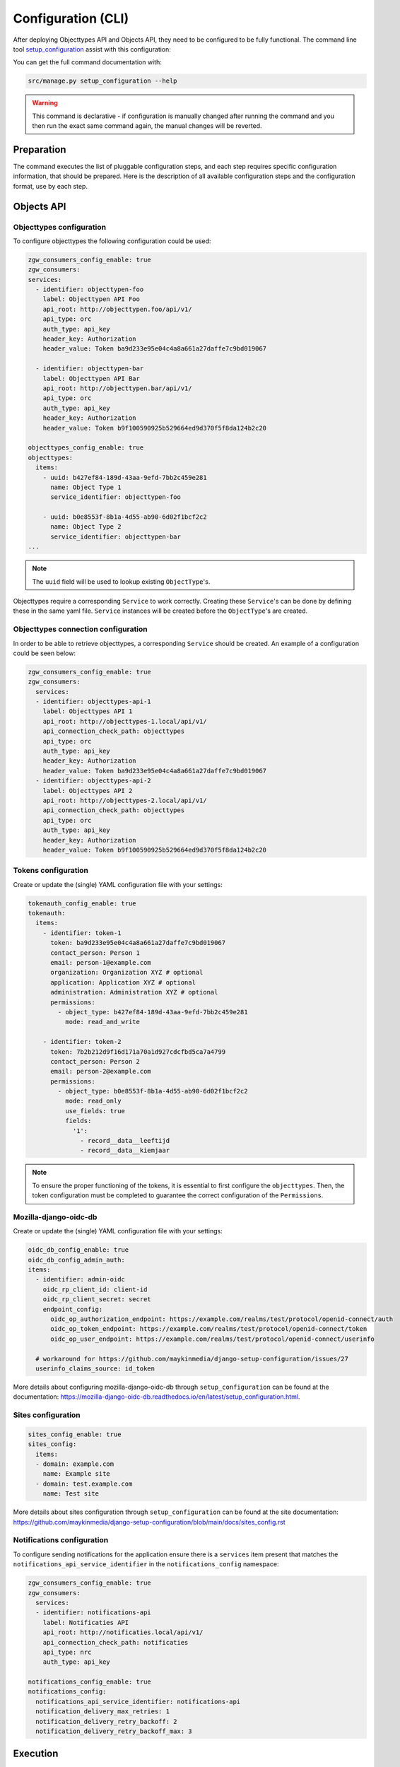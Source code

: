 .. _installation_config_cli:


===================
Configuration (CLI)
===================

After deploying Objecttypes API and Objects API, they need to be configured to be fully functional. The
command line tool `setup_configuration`_ assist with this configuration:

You can get the full command documentation with:

.. code-block:: bash

    src/manage.py setup_configuration --help

.. warning:: This command is declarative - if configuration is manually changed after
   running the command and you then run the exact same command again, the manual
   changes will be reverted.

.. _`setup_configuration`: https://github.com/maykinmedia/django-setup-configuration/

Preparation
===========

The command executes the list of pluggable configuration steps, and each step
requires specific configuration information, that should be prepared.
Here is the description of all available configuration steps and the configuration
format, use by each step.

Objects API
===========

Objecttypes configuration
-------------------------

To configure objecttypes the following configuration could be used:

.. code-block:: yaml

    zgw_consumers_config_enable: true
    zgw_consumers:
    services:
      - identifier: objecttypen-foo
        label: Objecttypen API Foo
        api_root: http://objecttypen.foo/api/v1/
        api_type: orc
        auth_type: api_key
        header_key: Authorization
        header_value: Token ba9d233e95e04c4a8a661a27daffe7c9bd019067

      - identifier: objecttypen-bar
        label: Objecttypen API Bar
        api_root: http://objecttypen.bar/api/v1/
        api_type: orc
        auth_type: api_key
        header_key: Authorization
        header_value: Token b9f100590925b529664ed9d370f5f8da124b2c20

    objecttypes_config_enable: true
    objecttypes:
      items:
        - uuid: b427ef84-189d-43aa-9efd-7bb2c459e281
          name: Object Type 1
          service_identifier: objecttypen-foo

        - uuid: b0e8553f-8b1a-4d55-ab90-6d02f1bcf2c2
          name: Object Type 2
          service_identifier: objecttypen-bar
    ...

.. note:: The ``uuid`` field will be used to lookup existing ``ObjectType``'s.

Objecttypes require a corresponding ``Service`` to work correctly. Creating
these ``Service``'s can be done by defining these in the same yaml file. ``Service``
instances will be created before the ``ObjectType``'s are created.

Objecttypes connection configuration
------------------------------------

In order to be able to retrieve objecttypes, a corresponding ``Service`` should be
created. An example of a configuration could be seen below:

.. code-block:: yaml

    zgw_consumers_config_enable: true
    zgw_consumers:
      services:
      - identifier: objecttypes-api-1
        label: Objecttypes API 1
        api_root: http://objecttypes-1.local/api/v1/
        api_connection_check_path: objecttypes
        api_type: orc
        auth_type: api_key
        header_key: Authorization
        header_value: Token ba9d233e95e04c4a8a661a27daffe7c9bd019067
      - identifier: objecttypes-api-2
        label: Objecttypes API 2
        api_root: http://objecttypes-2.local/api/v1/
        api_connection_check_path: objecttypes
        api_type: orc
        auth_type: api_key
        header_key: Authorization
        header_value: Token b9f100590925b529664ed9d370f5f8da124b2c20


Tokens configuration
--------------------
Create or update the (single) YAML configuration file with your settings:

.. code-block:: yaml

    tokenauth_config_enable: true
    tokenauth:
      items:
        - identifier: token-1
          token: ba9d233e95e04c4a8a661a27daffe7c9bd019067
          contact_person: Person 1
          email: person-1@example.com
          organization: Organization XYZ # optional
          application: Application XYZ # optional
          administration: Administration XYZ # optional
          permissions:
            - object_type: b427ef84-189d-43aa-9efd-7bb2c459e281
              mode: read_and_write

        - identifier: token-2
          token: 7b2b212d9f16d171a70a1d927cdcfbd5ca7a4799
          contact_person: Person 2
          email: person-2@example.com
          permissions:
            - object_type: b0e8553f-8b1a-4d55-ab90-6d02f1bcf2c2
              mode: read_only
              use_fields: true
              fields:
                '1':
                  - record__data__leeftijd
                  - record__data__kiemjaar

.. note:: To ensure the proper functioning of the tokens, it is essential to first configure the ``objecttypes``.
          Then, the token configuration must be completed to guarantee the correct configuration of the ``Permissions``.


Mozilla-django-oidc-db
----------------------

Create or update the (single) YAML configuration file with your settings:

.. code-block:: yaml

    oidc_db_config_enable: true
    oidc_db_config_admin_auth:
    items:
      - identifier: admin-oidc
        oidc_rp_client_id: client-id
        oidc_rp_client_secret: secret
        endpoint_config:
          oidc_op_authorization_endpoint: https://example.com/realms/test/protocol/openid-connect/auth
          oidc_op_token_endpoint: https://example.com/realms/test/protocol/openid-connect/token
          oidc_op_user_endpoint: https://example.com/realms/test/protocol/openid-connect/userinfo

      # workaround for https://github.com/maykinmedia/django-setup-configuration/issues/27
      userinfo_claims_source: id_token

More details about configuring mozilla-django-oidc-db through ``setup_configuration``
can be found at the _`documentation`: https://mozilla-django-oidc-db.readthedocs.io/en/latest/setup_configuration.html.

Sites configuration
-------------------

.. code-block:: yaml

    sites_config_enable: true
    sites_config:
      items:
      - domain: example.com
        name: Example site
      - domain: test.example.com
        name: Test site

More details about sites configuration through ``setup_configuration``
can be found at the _`site documentation`: https://github.com/maykinmedia/django-setup-configuration/blob/main/docs/sites_config.rst


Notifications configuration
---------------------------

To configure sending notifications for the application ensure there is a ``services``
item present that matches the ``notifications_api_service_identifier`` in the
``notifications_config`` namespace:

.. code-block:: yaml

    zgw_consumers_config_enable: true
    zgw_consumers:
      services:
      - identifier: notifications-api
        label: Notificaties API
        api_root: http://notificaties.local/api/v1/
        api_connection_check_path: notificaties
        api_type: nrc
        auth_type: api_key

    notifications_config_enable: true
    notifications_config:
      notifications_api_service_identifier: notifications-api
      notification_delivery_max_retries: 1
      notification_delivery_retry_backoff: 2
      notification_delivery_retry_backoff_max: 3

Execution
=========


With the full command invocation, everything is configured at once and immediately
tested.

.. code-block:: bash

    src/manage.py setup_configuration --yaml-file /path/to/config.yaml
